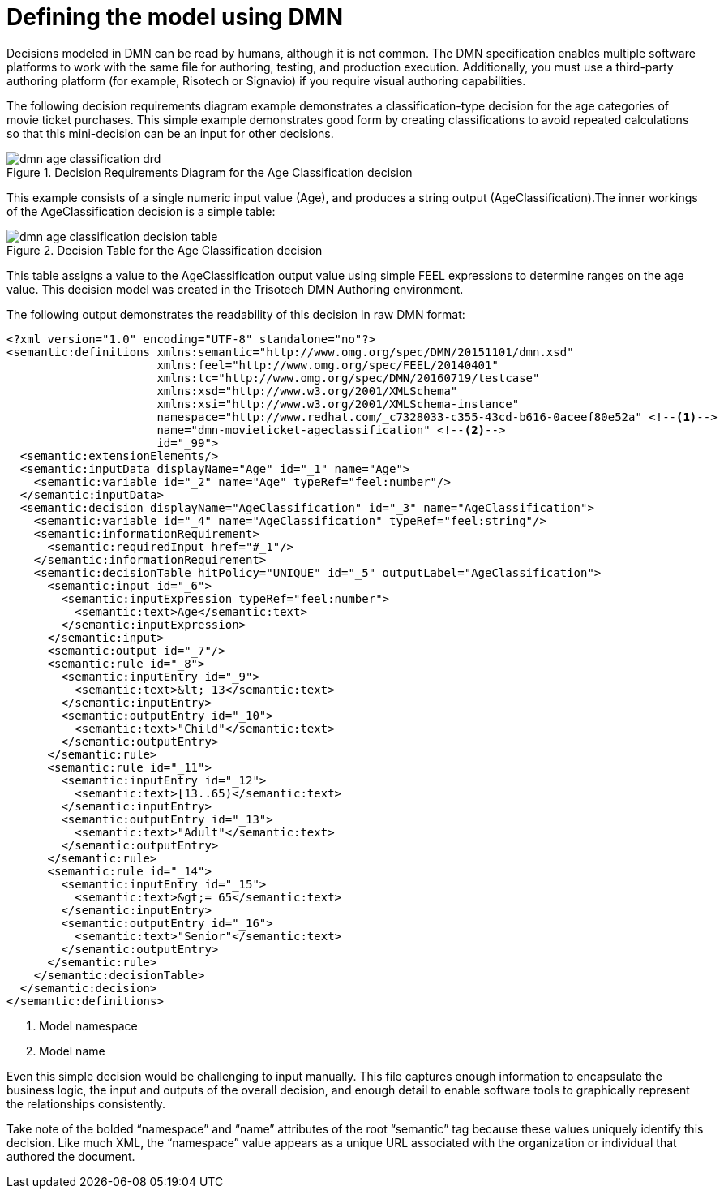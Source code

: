 [id='dmn-model-creating-proc']
= Defining the model using DMN

Decisions modeled in DMN can be read by humans, although it is not common. The DMN specification enables multiple software platforms to work with the same file for authoring, testing, and production execution. Additionally, you must use a third-party authoring platform (for example, Risotech or Signavio) if you require visual authoring capabilities.

The following decision requirements diagram example demonstrates a classification-type decision for the age categories of movie ticket purchases. This simple example demonstrates good form by creating classifications to avoid repeated calculations so that this mini-decision can be an input for other decisions.

.Decision Requirements Diagram for the Age Classification decision
image::dmn-age-classification-drd.png[]

This example consists of a single numeric input value (Age), and produces a string output (AgeClassification).The inner workings of the AgeClassification decision is a simple table:

.Decision Table for the Age Classification decision
image::dmn-age-classification-decision-table.png[]

This table assigns a value to the AgeClassification output value using simple FEEL expressions to determine ranges on the age value. This decision model was created in the Trisotech DMN Authoring environment.

The following output demonstrates the readability of this decision in raw DMN format:

[source,xml]
----
<?xml version="1.0" encoding="UTF-8" standalone="no"?>
<semantic:definitions xmlns:semantic="http://www.omg.org/spec/DMN/20151101/dmn.xsd"
                      xmlns:feel="http://www.omg.org/spec/FEEL/20140401"
                      xmlns:tc="http://www.omg.org/spec/DMN/20160719/testcase"
                      xmlns:xsd="http://www.w3.org/2001/XMLSchema"
                      xmlns:xsi="http://www.w3.org/2001/XMLSchema-instance"
                      namespace="http://www.redhat.com/_c7328033-c355-43cd-b616-0aceef80e52a" <!--1-->
                      name="dmn-movieticket-ageclassification" <!--2-->
                      id="_99">
  <semantic:extensionElements/>
  <semantic:inputData displayName="Age" id="_1" name="Age">
    <semantic:variable id="_2" name="Age" typeRef="feel:number"/>
  </semantic:inputData>
  <semantic:decision displayName="AgeClassification" id="_3" name="AgeClassification">
    <semantic:variable id="_4" name="AgeClassification" typeRef="feel:string"/>
    <semantic:informationRequirement>
      <semantic:requiredInput href="#_1"/>
    </semantic:informationRequirement>
    <semantic:decisionTable hitPolicy="UNIQUE" id="_5" outputLabel="AgeClassification">
      <semantic:input id="_6">
        <semantic:inputExpression typeRef="feel:number">
          <semantic:text>Age</semantic:text>
        </semantic:inputExpression>
      </semantic:input>
      <semantic:output id="_7"/>
      <semantic:rule id="_8">
        <semantic:inputEntry id="_9">
          <semantic:text>&lt; 13</semantic:text>
        </semantic:inputEntry>
        <semantic:outputEntry id="_10">
          <semantic:text>"Child"</semantic:text>
        </semantic:outputEntry>
      </semantic:rule>
      <semantic:rule id="_11">
        <semantic:inputEntry id="_12">
          <semantic:text>[13..65)</semantic:text>
        </semantic:inputEntry>
        <semantic:outputEntry id="_13">
          <semantic:text>"Adult"</semantic:text>
        </semantic:outputEntry>
      </semantic:rule>
      <semantic:rule id="_14">
        <semantic:inputEntry id="_15">
          <semantic:text>&gt;= 65</semantic:text>
        </semantic:inputEntry>
        <semantic:outputEntry id="_16">
          <semantic:text>"Senior"</semantic:text>
        </semantic:outputEntry>
      </semantic:rule>
    </semantic:decisionTable>
  </semantic:decision>
</semantic:definitions>
----
<1> Model namespace
<2> Model name

Even this simple decision would be challenging to input manually. This file captures enough information to encapsulate the business logic, the input and outputs of the overall decision, and enough detail to enable software tools to graphically represent the relationships consistently.

Take note of the bolded “namespace” and “name” attributes of the root “semantic” tag because these values uniquely identify this decision. Like much XML, the “namespace” value appears as a unique URL associated with the organization or individual that authored the document.
